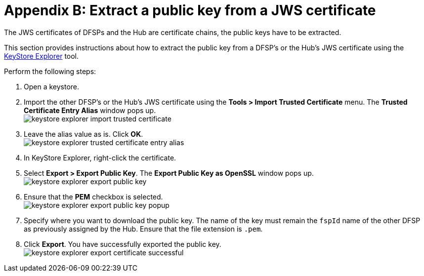 = Appendix B: Extract a public key from a JWS certificate

The JWS certificates of DFSPs and the Hub are certificate chains, the public keys have to be extracted.

This section provides instructions about how to extract the public key from a DFSP's or the Hub's JWS certificate using the https://keystore-explorer.org/[KeyStore Explorer] tool.

Perform the following steps:

. Open a keystore.
. Import the other DFSP's or the Hub's JWS certificate using the *Tools > Import Trusted Certificate* menu. The *Trusted Certificate Entry Alias* window pops up. +
image:keystore_explorer_import_trusted_certificate.png[]
. Leave the alias value as is. Click *OK*. +
image:keystore_explorer_trusted_certificate_entry_alias.png[]
. In KeyStore Explorer, right-click the certificate.
. Select *Export > Export Public Key*. The *Export Public Key as OpenSSL* window pops up. +
image:keystore_explorer_export_public_key.png[] +
. Ensure that the *PEM* checkbox is selected. +
image:keystore_explorer_export_public_key_popup.png[]
. Specify where you want to download the public key. The name of the key must remain the `fspId` name of the other DFSP as previously assigned by the Hub. Ensure that the file extension is `.pem`.
. Click *Export*. You have successfully exported the public key. +
image:keystore_explorer_export_certificate_successful.png[]
